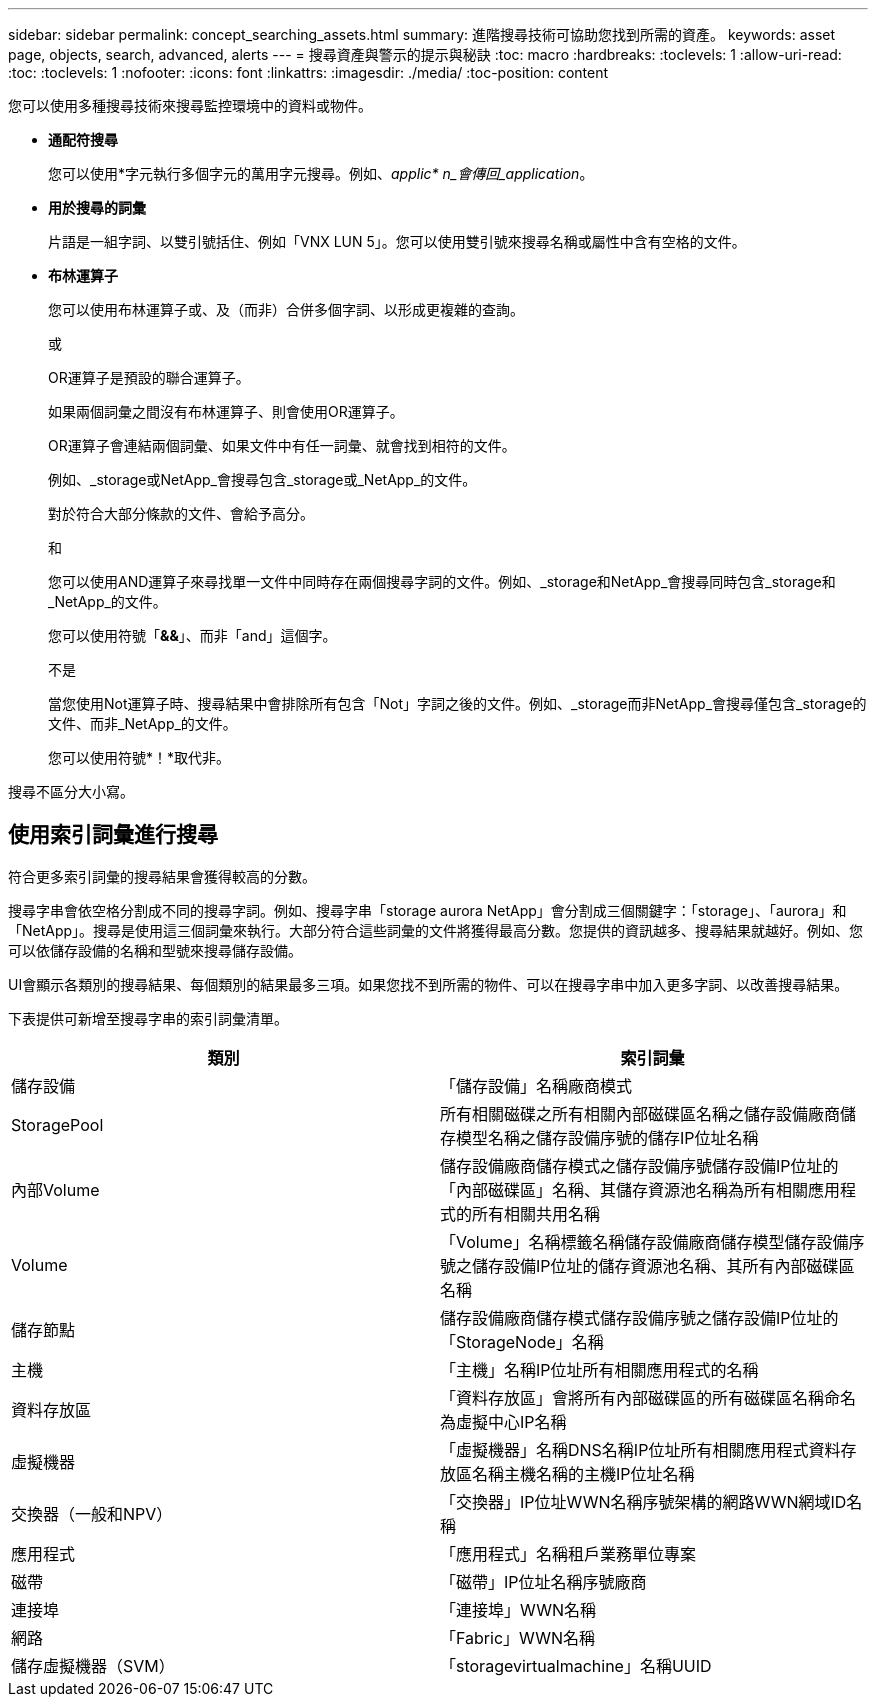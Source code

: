 ---
sidebar: sidebar 
permalink: concept_searching_assets.html 
summary: 進階搜尋技術可協助您找到所需的資產。 
keywords: asset page, objects, search, advanced, alerts 
---
= 搜尋資產與警示的提示與秘訣
:toc: macro
:hardbreaks:
:toclevels: 1
:allow-uri-read: 
:toc: 
:toclevels: 1
:nofooter: 
:icons: font
:linkattrs: 
:imagesdir: ./media/
:toc-position: content


[role="lead"]
您可以使用多種搜尋技術來搜尋監控環境中的資料或物件。

* *通配符搜尋*
+
您可以使用*字元執行多個字元的萬用字元搜尋。例如、_applic* n_會傳回_application_。

* *用於搜尋的詞彙*
+
片語是一組字詞、以雙引號括住、例如「VNX LUN 5」。您可以使用雙引號來搜尋名稱或屬性中含有空格的文件。

* *布林運算子*
+
您可以使用布林運算子或、及（而非）合併多個字詞、以形成更複雜的查詢。

+
或

+
OR運算子是預設的聯合運算子。

+
如果兩個詞彙之間沒有布林運算子、則會使用OR運算子。

+
OR運算子會連結兩個詞彙、如果文件中有任一詞彙、就會找到相符的文件。

+
例如、_storage或NetApp_會搜尋包含_storage或_NetApp_的文件。

+
對於符合大部分條款的文件、會給予高分。

+
和

+
您可以使用AND運算子來尋找單一文件中同時存在兩個搜尋字詞的文件。例如、_storage和NetApp_會搜尋同時包含_storage和_NetApp_的文件。

+
您可以使用符號「*&&*」、而非「and」這個字。

+
不是

+
當您使用Not運算子時、搜尋結果中會排除所有包含「Not」字詞之後的文件。例如、_storage而非NetApp_會搜尋僅包含_storage的文件、而非_NetApp_的文件。

+
您可以使用符號*！*取代非。



搜尋不區分大小寫。



== 使用索引詞彙進行搜尋

符合更多索引詞彙的搜尋結果會獲得較高的分數。

搜尋字串會依空格分割成不同的搜尋字詞。例如、搜尋字串「storage aurora NetApp」會分割成三個關鍵字：「storage」、「aurora」和「NetApp」。搜尋是使用這三個詞彙來執行。大部分符合這些詞彙的文件將獲得最高分數。您提供的資訊越多、搜尋結果就越好。例如、您可以依儲存設備的名稱和型號來搜尋儲存設備。

UI會顯示各類別的搜尋結果、每個類別的結果最多三項。如果您找不到所需的物件、可以在搜尋字串中加入更多字詞、以改善搜尋結果。

下表提供可新增至搜尋字串的索引詞彙清單。

|===
| 類別 | 索引詞彙 


| 儲存設備 | 「儲存設備」名稱廠商模式 


| StoragePool | 所有相關磁碟之所有相關內部磁碟區名稱之儲存設備廠商儲存模型名稱之儲存設備序號的儲存IP位址名稱 


| 內部Volume | 儲存設備廠商儲存模式之儲存設備序號儲存設備IP位址的「內部磁碟區」名稱、其儲存資源池名稱為所有相關應用程式的所有相關共用名稱 


| Volume | 「Volume」名稱標籤名稱儲存設備廠商儲存模型儲存設備序號之儲存設備IP位址的儲存資源池名稱、其所有內部磁碟區名稱 


| 儲存節點 | 儲存設備廠商儲存模式儲存設備序號之儲存設備IP位址的「StorageNode」名稱 


| 主機 | 「主機」名稱IP位址所有相關應用程式的名稱 


| 資料存放區 | 「資料存放區」會將所有內部磁碟區的所有磁碟區名稱命名為虛擬中心IP名稱 


| 虛擬機器 | 「虛擬機器」名稱DNS名稱IP位址所有相關應用程式資料存放區名稱主機名稱的主機IP位址名稱 


| 交換器（一般和NPV） | 「交換器」IP位址WWN名稱序號架構的網路WWN網域ID名稱 


| 應用程式 | 「應用程式」名稱租戶業務單位專案 


| 磁帶 | 「磁帶」IP位址名稱序號廠商 


| 連接埠 | 「連接埠」WWN名稱 


| 網路 | 「Fabric」WWN名稱 


| 儲存虛擬機器（SVM） | 「storagevirtualmachine」名稱UUID 
|===
